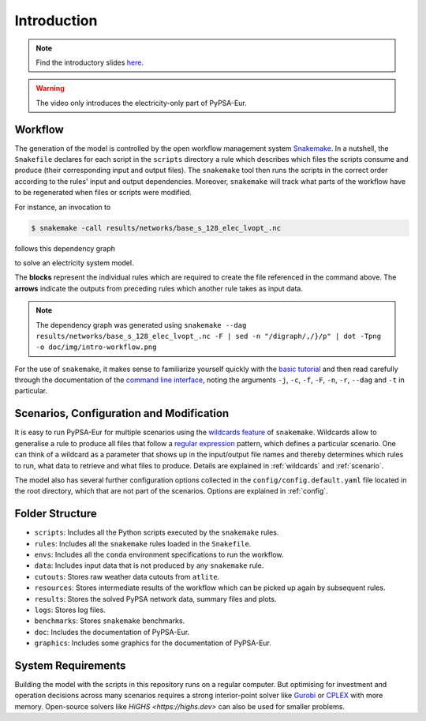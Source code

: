 ..
  SPDX-FileCopyrightText: 2019-2024 The PyPSA-Eur Authors

  SPDX-License-Identifier: CC-BY-4.0

.. _intro:

##########################################
 Introduction
##########################################

.. raw:: html

    <iframe width="832" height="468" src="https://www.youtube.com/embed/ty47YU1_eeQ" frameborder="0" allow="accelerometer; autoplay; encrypted-media; gyroscope; picture-in-picture" allowfullscreen></iframe>

.. note::
    Find the introductory slides `here <https://docs.google.com/presentation/d/e/2PACX-1vQGQZD7KIVdocRZzRVu8Uk-JC_ltEow5zjtIarhyws46IMJpaqGuux695yincmJA_i5bVEibEs7z2eo/pub?start=false&loop=true&delayms=3000>`__.

.. warning::
    The video only introduces the electricity-only part of PyPSA-Eur.

Workflow
=========

The generation of the model is controlled by the open workflow management system
`Snakemake <https://snakemake.github.io/>`__. In a nutshell, the ``Snakefile``
declares for each script in the ``scripts`` directory a rule which describes
which files the scripts consume and produce (their corresponding input and
output files). The ``snakemake`` tool then runs the scripts in the correct order
according to the rules' input and output dependencies. Moreover, ``snakemake``
will track what parts of the workflow have to be regenerated when files or
scripts were modified.

For instance, an invocation to

.. code:: console

    $ snakemake -call results/networks/base_s_128_elec_lvopt_.nc

follows this dependency graph

.. image:: img/intro-workflow.png
    :class: full-width

to solve an electricity system model.

The **blocks** represent the individual rules which are required to create the
file referenced in the command above. The **arrows** indicate the outputs from
preceding rules which another rule takes as input data.

.. note::
    The dependency graph was generated using
    ``snakemake --dag results/networks/base_s_128_elec_lvopt_.nc -F | sed -n "/digraph/,/}/p" | dot -Tpng -o doc/img/intro-workflow.png``

For the use of ``snakemake``, it makes sense to familiarize yourself quickly
with the `basic tutorial
<https://snakemake.readthedocs.io/en/stable/tutorial/basics.html>`__ and then
read carefully through the documentation of the `command line interface
<https://snakemake.readthedocs.io/en/stable/executing/cli.html>`__, noting the
arguments ``-j``, ``-c``, ``-f``, ``-F``, ``-n``, ``-r``, ``--dag`` and ``-t``
in particular.

Scenarios, Configuration and Modification
=========================================

It is easy to run PyPSA-Eur for multiple scenarios using the `wildcards feature
<https://snakemake.readthedocs.io/en/stable/snakefiles/rules.html#wildcards>`__
of ``snakemake``. Wildcards allow to generalise a rule to produce all files that
follow a `regular expression
<https://en.wikipedia.org/wiki/Regular_expression>`__ pattern, which defines
a particular scenario. One can think of a wildcard as a parameter that shows
up in the input/output file names and thereby determines which rules to run,
what data to retrieve and what files to produce. Details are explained in
:ref:`wildcards` and :ref:`scenario`.

The model also has several further configuration options collected in the
``config/config.default.yaml`` file located in the root directory, which that are not part of
the scenarios. Options are explained in :ref:`config`.

Folder Structure
================

- ``scripts``: Includes all the Python scripts executed by the ``snakemake`` rules.
- ``rules``: Includes all the ``snakemake`` rules loaded in the ``Snakefile``.
- ``envs``: Includes all the ``conda`` environment specifications to run the workflow.
- ``data``: Includes input data that is not produced by any ``snakemake`` rule.
- ``cutouts``: Stores raw weather data cutouts from ``atlite``.
- ``resources``: Stores intermediate results of the workflow which can be picked up again by subsequent rules.
- ``results``: Stores the solved PyPSA network data, summary files and plots.
- ``logs``: Stores log files.
- ``benchmarks``: Stores ``snakemake`` benchmarks.
- ``doc``: Includes the documentation of PyPSA-Eur.
- ``graphics``: Includes some graphics for the documentation of PyPSA-Eur.

System Requirements
===================

Building the model with the scripts in this repository runs on a regular computer.
But optimising for investment and operation decisions across many scenarios requires a strong interior-point solver
like `Gurobi <http://www.gurobi.com/>`__ or `CPLEX <https://www.ibm.com/analytics/cplex-optimizer>`__ with more memory.
Open-source solvers like `HiGHS <https://highs.dev>` can also be used for smaller problems.

